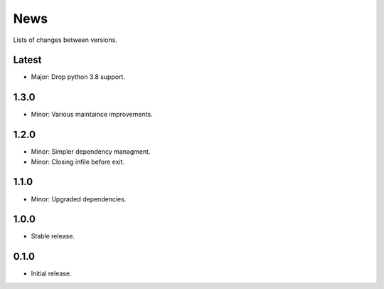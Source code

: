 News
====

Lists of changes between versions.

Latest
------
* Major: Drop python 3.8 support.

1.3.0
-----
* Minor: Various maintaince improvements.

1.2.0
-----
* Minor: Simpler dependency managment.
* Minor: Closing infile before exit.

1.1.0
-----
* Minor: Upgraded dependencies.

1.0.0
-----
* Stable release.

0.1.0
-----
* Initial release.
